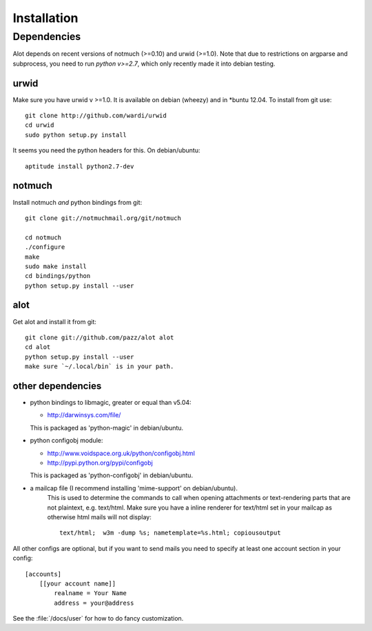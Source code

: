 *****
Installation
*****

Dependencies
=======

Alot depends on recent versions of notmuch (>=0.10) and urwid (>=1.0). Note that due to restrictions
on argparse and subprocess, you need to run *python v>=2.7*, which only recently made it
into debian testing.

urwid
-----
Make sure you have urwid v >=1.0. It is available on debian (wheezy)
and in *buntu 12.04. To install from git use::

    git clone http://github.com/wardi/urwid
    cd urwid
    sudo python setup.py install

It seems you need the python headers for this. On debian/ubuntu::

    aptitude install python2.7-dev

notmuch
-------
Install notmuch *and* python bindings from git::

    git clone git://notmuchmail.org/git/notmuch

    cd notmuch
    ./configure
    make
    sudo make install
    cd bindings/python
    python setup.py install --user


alot
----
Get alot and install it from git::

    git clone git://github.com/pazz/alot alot
    cd alot
    python setup.py install --user
    make sure `~/.local/bin` is in your path.


other dependencies
------------------
* python bindings to libmagic, greater or equal than v5.04:

  * http://darwinsys.com/file/
  This is packaged as 'python-magic' in debian/ubuntu.
* python configobj module:

  * http://www.voidspace.org.uk/python/configobj.html
  * http://pypi.python.org/pypi/configobj
  This is packaged as 'python-configobj' in debian/ubuntu.

* a mailcap file (I recommend installing 'mime-support' on debian/ubuntu).
   This is used to determine the commands to call when opening attachments
   or text-rendering parts that are not plaintext, e.g. text/html.
   Make sure you have a inline renderer for text/html set in your mailcap as otherwise
   html mails will not display::
   
       text/html;  w3m -dump %s; nametemplate=%s.html; copiousoutput


All other configs are optional, but if you want to send mails you need to specify at least one
account section in your config::

    [accounts]
        [[your account name]]
            realname = Your Name
            address = your@address

See the :file:`/docs/user` for how to do fancy customization.
